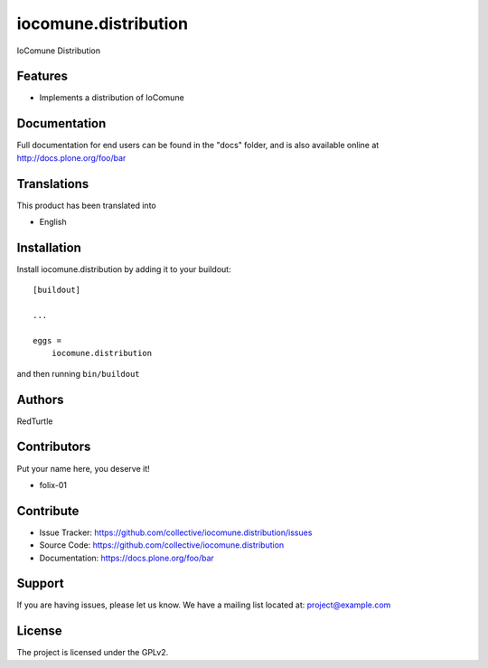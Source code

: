 =====================
iocomune.distribution
=====================

IoComune Distribution

Features
--------

- Implements a distribution of IoComune

Documentation
-------------

Full documentation for end users can be found in the "docs" folder, and is also available online at http://docs.plone.org/foo/bar


Translations
------------

This product has been translated into

- English


Installation
------------

Install iocomune.distribution by adding it to your buildout::

    [buildout]

    ...

    eggs =
        iocomune.distribution


and then running ``bin/buildout``


Authors
-------

RedTurtle


Contributors
------------

Put your name here, you deserve it!

- folix-01


Contribute
----------

- Issue Tracker: https://github.com/collective/iocomune.distribution/issues
- Source Code: https://github.com/collective/iocomune.distribution
- Documentation: https://docs.plone.org/foo/bar


Support
-------

If you are having issues, please let us know.
We have a mailing list located at: project@example.com


License
-------

The project is licensed under the GPLv2.

